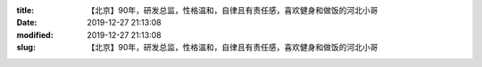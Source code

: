 
:title: 【北京】90年，研发总监，性格温和，自律且有责任感，喜欢健身和做饭的河北小哥
:date: 2019-12-27 21:13:08
:modified: 2019-12-27 21:13:08
:slug: 【北京】90年，研发总监，性格温和，自律且有责任感，喜欢健身和做饭的河北小哥


.. raw:: html
    :file: html/【北京】90年，研发总监，性格温和，自律且有责任感，喜欢健身和做饭的河北小哥.html
